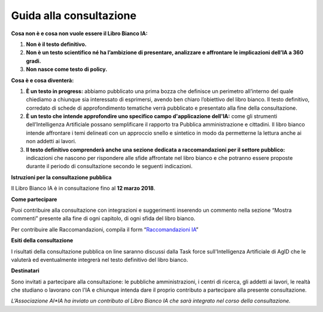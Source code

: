 Guida alla consultazione
========================

**Cosa non è e cosa non vuole essere il Libro Bianco IA:**

1. **Non è il testo definitivo.**

2. **Non è un testo scientifico né ha l’ambizione di presentare,
   analizzare e affrontare le implicazioni dell’IA a 360 gradi.**

3. **Non nasce come testo di policy.**

**Cosa è e cosa diventerà:**

1. **È un testo in progress:** abbiamo pubblicato una prima bozza che
   definisce un perimetro all’interno del quale chiediamo a chiunque
   sia interessato di esprimersi, avendo ben chiaro l’obiettivo del libro bianco. Il testo definitivo, corredato di schede di
   approfondimento tematiche verrà pubblicato e presentato alla fine
   della consultazione.

2. **È un testo che intende approfondire uno specifico campo d'applicazione dell'IA:**
   come gli strumenti dell’Intelligenza Artificiale possano
   semplificare il rapporto tra Pubblica amministrazione e cittadini. Il libro bianco
   intende affrontare i temi delineati con un approccio snello e
   sintetico in modo da permetterne la lettura anche ai non addetti
   ai lavori.

3. **Il testo definitivo comprenderà anche una sezione dedicata a
   raccomandazioni per il settore pubblico:** indicazioni che nascono per
   rispondere alle sfide affrontate nel libro bianco e che
   potranno essere proposte durante il periodo di consultazione
   secondo le seguenti indicazioni.

**Istruzioni per la consultazione pubblica**

Il Libro Bianco IA è in consultazione fino al **12 marzo 2018**.

**Come partecipare**

Puoi contribuire alla consultazione con integrazioni e suggerimenti
inserendo un commento nella sezione “Mostra commenti” presente alla fine
di ogni capitolo, di ogni sfida del libro bianco.

Per contribuire alle Raccomandazioni, compila il form
“`Raccomandazioni IA <https://goo.gl/forms/UhOXTDZXluGP8T6J2>`__”

**Esiti della consultazione**

I risultati della consultazione pubblica on line saranno discussi dalla
Task force sull'Intelligenza Artificiale di AgID che le valuterà ed eventualmente integrerà nel testo definitivo del libro bianco.

**Destinatari**

Sono invitati a partecipare alla consultazione: le pubbliche amministrazioni, i centri di ricerca, gli addetti ai lavori, le realtà che studiano o lavorano con l'IA e chiunque intenda dare il proprio contributo a partecipare alla presente consultazione.

*L’Associazione AI*IA ha inviato un contributo al Libro Bianco IA che sarà
integrato nel corso della consultazione.*
